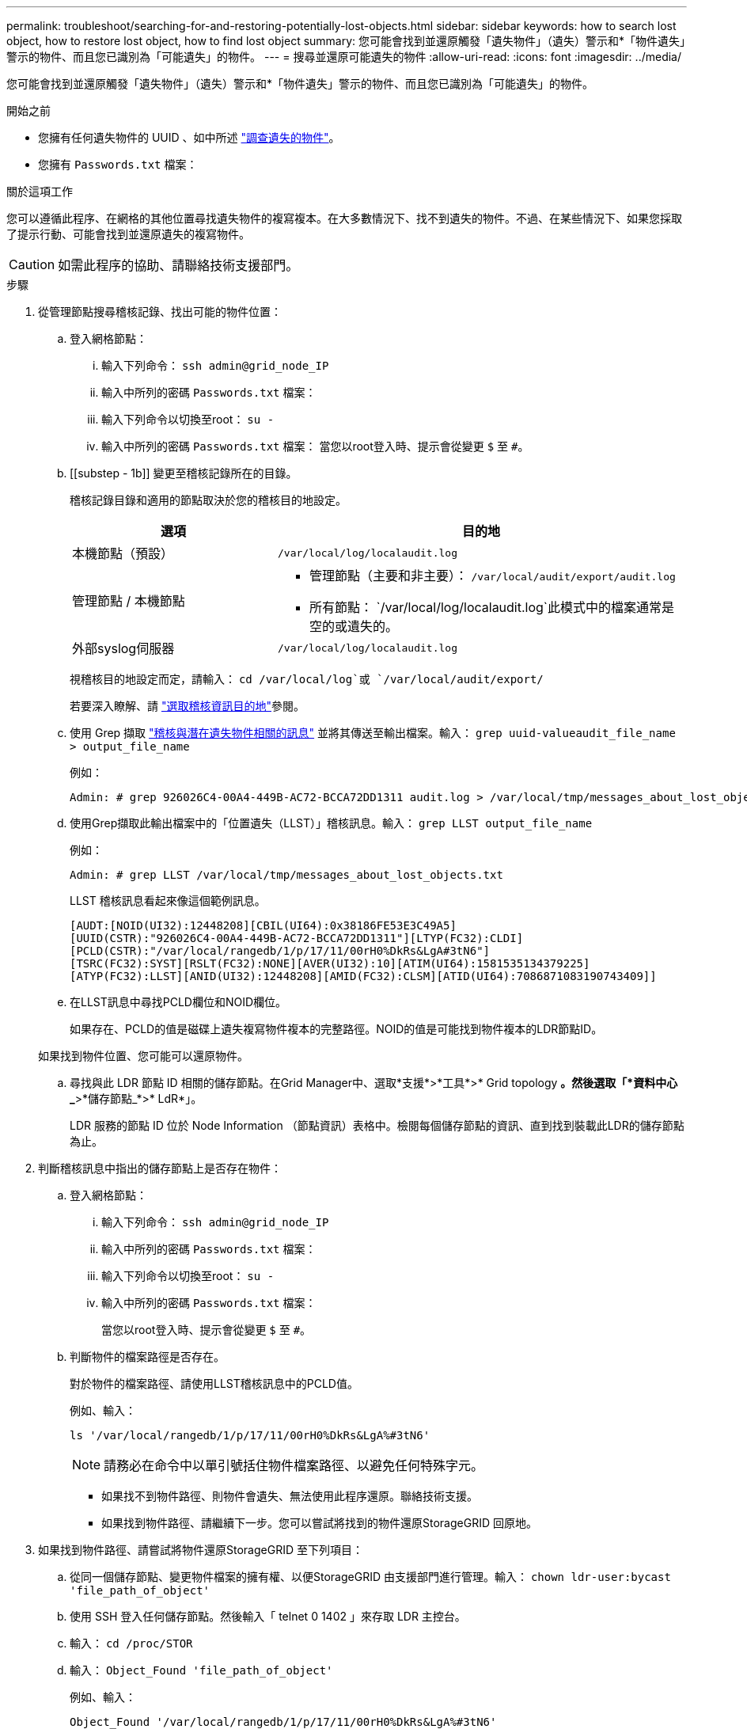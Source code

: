 ---
permalink: troubleshoot/searching-for-and-restoring-potentially-lost-objects.html 
sidebar: sidebar 
keywords: how to search lost object, how to restore lost object, how to find lost object 
summary: 您可能會找到並還原觸發「遺失物件」（遺失）警示和*「物件遺失」警示的物件、而且您已識別為「可能遺失」的物件。 
---
= 搜尋並還原可能遺失的物件
:allow-uri-read: 
:icons: font
:imagesdir: ../media/


[role="lead"]
您可能會找到並還原觸發「遺失物件」（遺失）警示和*「物件遺失」警示的物件、而且您已識別為「可能遺失」的物件。

.開始之前
* 您擁有任何遺失物件的 UUID 、如中所述 link:../troubleshoot/investigating-lost-objects.html["調查遺失的物件"]。
* 您擁有 `Passwords.txt` 檔案：


.關於這項工作
您可以遵循此程序、在網格的其他位置尋找遺失物件的複寫複本。在大多數情況下、找不到遺失的物件。不過、在某些情況下、如果您採取了提示行動、可能會找到並還原遺失的複寫物件。


CAUTION: 如需此程序的協助、請聯絡技術支援部門。

.步驟
. 從管理節點搜尋稽核記錄、找出可能的物件位置：
+
.. 登入網格節點：
+
... 輸入下列命令： `ssh admin@grid_node_IP`
... 輸入中所列的密碼 `Passwords.txt` 檔案：
... 輸入下列命令以切換至root： `su -`
... 輸入中所列的密碼 `Passwords.txt` 檔案：
當您以root登入時、提示會從變更 `$` 至 `#`。


.. [[substep - 1b]] 變更至稽核記錄所在的目錄。
+
--
稽核記錄目錄和適用的節點取決於您的稽核目的地設定。

[cols="1a,2a"]
|===
| 選項 | 目的地 


 a| 
本機節點（預設）
 a| 
`/var/local/log/localaudit.log`



 a| 
管理節點 / 本機節點
 a| 
*** 管理節點（主要和非主要）： `/var/local/audit/export/audit.log`
*** 所有節點： `/var/local/log/localaudit.log`此模式中的檔案通常是空的或遺失的。




 a| 
外部syslog伺服器
 a| 
`/var/local/log/localaudit.log`

|===
視稽核目的地設定而定，請輸入： `cd /var/local/log`或 `/var/local/audit/export/`

若要深入瞭解、請 link:../monitor/configure-audit-messages.html#select-audit-information-destinations["選取稽核資訊目的地"]參閱。

--
.. 使用 Grep 擷取 link:../audit/object-ingest-transactions.html["稽核與潛在遺失物件相關的訊息"] 並將其傳送至輸出檔案。輸入： `grep uuid-valueaudit_file_name > output_file_name`
+
例如：

+
[listing]
----
Admin: # grep 926026C4-00A4-449B-AC72-BCCA72DD1311 audit.log > /var/local/tmp/messages_about_lost_object.txt
----
.. 使用Grep擷取此輸出檔案中的「位置遺失（LLST）」稽核訊息。輸入： `grep LLST output_file_name`
+
例如：

+
[listing]
----
Admin: # grep LLST /var/local/tmp/messages_about_lost_objects.txt
----
+
LLST 稽核訊息看起來像這個範例訊息。

+
[listing]
----
[AUDT:[NOID(UI32):12448208][CBIL(UI64):0x38186FE53E3C49A5]
[UUID(CSTR):"926026C4-00A4-449B-AC72-BCCA72DD1311"][LTYP(FC32):CLDI]
[PCLD(CSTR):"/var/local/rangedb/1/p/17/11/00rH0%DkRs&LgA#3tN6"]
[TSRC(FC32):SYST][RSLT(FC32):NONE][AVER(UI32):10][ATIM(UI64):1581535134379225]
[ATYP(FC32):LLST][ANID(UI32):12448208][AMID(FC32):CLSM][ATID(UI64):7086871083190743409]]
----
.. 在LLST訊息中尋找PCLD欄位和NOID欄位。
+
如果存在、PCLD的值是磁碟上遺失複寫物件複本的完整路徑。NOID的值是可能找到物件複本的LDR節點ID。

+
如果找到物件位置、您可能可以還原物件。

.. 尋找與此 LDR 節點 ID 相關的儲存節點。在Grid Manager中、選取*支援*>*工具*>* Grid topology *。然後選取「*資料中心_*>*儲存節點_*>* LdR*」。
+
LDR 服務的節點 ID 位於 Node Information （節點資訊）表格中。檢閱每個儲存節點的資訊、直到找到裝載此LDR的儲存節點為止。



. 判斷稽核訊息中指出的儲存節點上是否存在物件：
+
.. 登入網格節點：
+
... 輸入下列命令： `ssh admin@grid_node_IP`
... 輸入中所列的密碼 `Passwords.txt` 檔案：
... 輸入下列命令以切換至root： `su -`
... 輸入中所列的密碼 `Passwords.txt` 檔案：
+
當您以root登入時、提示會從變更 `$` 至 `#`。



.. 判斷物件的檔案路徑是否存在。
+
對於物件的檔案路徑、請使用LLST稽核訊息中的PCLD值。

+
例如、輸入：

+
[listing]
----
ls '/var/local/rangedb/1/p/17/11/00rH0%DkRs&LgA%#3tN6'
----
+

NOTE: 請務必在命令中以單引號括住物件檔案路徑、以避免任何特殊字元。

+
*** 如果找不到物件路徑、則物件會遺失、無法使用此程序還原。聯絡技術支援。
*** 如果找到物件路徑、請繼續下一步。您可以嘗試將找到的物件還原StorageGRID 回原地。




. 如果找到物件路徑、請嘗試將物件還原StorageGRID 至下列項目：
+
.. 從同一個儲存節點、變更物件檔案的擁有權、以便StorageGRID 由支援部門進行管理。輸入： `chown ldr-user:bycast 'file_path_of_object'`
.. 使用 SSH 登入任何儲存節點。然後輸入「 telnet 0 1402 」來存取 LDR 主控台。
.. 輸入： `cd /proc/STOR`
.. 輸入： `Object_Found 'file_path_of_object'`
+
例如、輸入：

+
[listing]
----
Object_Found '/var/local/rangedb/1/p/17/11/00rH0%DkRs&LgA%#3tN6'
----
+
發行 `Object\_Found` 命令會將物件的位置通知網格。它也會觸發作用中的 ILM 原則、並依照每個原則中的指定、製作額外的複本。

+

NOTE: 如果找到物件的儲存節點離線、您可以將物件複製到任何線上的儲存節點。將物件放在線上儲存節點的任何/var/local/rangedb目錄中。然後、發佈 `Object\_Found` 命令、使用該檔案路徑前往物件。

+
*** 如果物件無法還原、請使用 `Object\_Found` 命令失敗。聯絡技術支援。
*** 如果物件成功還原StorageGRID 至物件、則會顯示成功訊息。例如：
+
[listing]
----
ade 12448208: /proc/STOR > Object_Found '/var/local/rangedb/1/p/17/11/00rH0%DkRs&LgA%#3tN6'

ade 12448208: /proc/STOR > Object found succeeded.
First packet of file was valid. Extracted key: 38186FE53E3C49A5
Renamed '/var/local/rangedb/1/p/17/11/00rH0%DkRs&LgA%#3tN6' to '/var/local/rangedb/1/p/17/11/00rH0%DkRt78Ila#3udu'
----
+
繼續下一步。





. 如果物件成功還原StorageGRID 至物件、請確認已建立新位置。
+
.. 輸入： `cd /proc/OBRP`
.. 輸入： `ObjectByUUID UUID_value`
+
下列範例顯示、UUID為926026C4-00A4-449B-AC72-BCCA72DD1311的物件有兩個位置。

+
[listing]
----
ade 12448208: /proc/OBRP > ObjectByUUID 926026C4-00A4-449B-AC72-BCCA72DD1311

{
    "TYPE(Object Type)": "Data object",
    "CHND(Content handle)": "926026C4-00A4-449B-AC72-BCCA72DD1311",
    "NAME": "cats",
    "CBID": "0x38186FE53E3C49A5",
    "PHND(Parent handle, UUID)": "221CABD0-4D9D-11EA-89C3-ACBB00BB82DD",
    "PPTH(Parent path)": "source",
    "META": {
        "BASE(Protocol metadata)": {
            "PAWS(S3 protocol version)": "2",
            "ACCT(S3 account ID)": "44084621669730638018",
            "*ctp(HTTP content MIME type)": "binary/octet-stream"
        },
        "BYCB(System metadata)": {
            "CSIZ(Plaintext object size)": "5242880",
            "SHSH(Supplementary Plaintext hash)": "MD5D 0xBAC2A2617C1DFF7E959A76731E6EAF5E",
            "BSIZ(Content block size)": "5252084",
            "CVER(Content block version)": "196612",
            "CTME(Object store begin timestamp)": "2020-02-12T19:16:10.983000",
            "MTME(Object store modified timestamp)": "2020-02-12T19:16:10.983000",
            "ITME": "1581534970983000"
        },
        "CMSM": {
            "LATM(Object last access time)": "2020-02-12T19:16:10.983000"
        },
        "AWS3": {
            "LOCC": "us-east-1"
        }
    },
    "CLCO\(Locations\)": \[
        \{
            "Location Type": "CLDI\(Location online\)",
            "NOID\(Node ID\)": "12448208",
            "VOLI\(Volume ID\)": "3222345473",
            "Object File Path": "/var/local/rangedb/1/p/17/11/00rH0%DkRt78Ila\#3udu",
            "LTIM\(Location timestamp\)": "2020-02-12T19:36:17.880569"
        \},
        \{
            "Location Type": "CLDI\(Location online\)",
            "NOID\(Node ID\)": "12288733",
            "VOLI\(Volume ID\)": "3222345984",
            "Object File Path": "/var/local/rangedb/0/p/19/11/00rH0%DkRt78Rrb\#3s;L",
            "LTIM\(Location timestamp\)": "2020-02-12T19:36:17.934425"
        }
    ]
}
----
.. 登出LdR主控台。輸入： `exit`


. 從管理節點搜尋稽核記錄、尋找此物件的ORLM稽核訊息、以確認資訊生命週期管理（ILM）已視需要放置複本。
+
.. 登入網格節點：
+
... 輸入下列命令： `ssh admin@grid_node_IP`
... 輸入中所列的密碼 `Passwords.txt` 檔案：
... 輸入下列命令以切換至root： `su -`
... 輸入中所列的密碼 `Passwords.txt` 檔案：
當您以root登入時、提示會從變更 `$` 至 `#`。


.. 變更至稽核記錄所在的目錄。請參閱 <<substep-1b,子步驟 1. B>>。
.. 使用Grep將與物件相關的稽核訊息擷取至輸出檔案。輸入： `grep uuid-valueaudit_file_name > output_file_name`
+
例如：

+
[listing]
----
Admin: # grep 926026C4-00A4-449B-AC72-BCCA72DD1311 audit.log > /var/local/tmp/messages_about_restored_object.txt
----
.. 使用Grep從這個輸出檔案擷取符合物件規則（ORLM）的稽核訊息。輸入： `grep ORLM output_file_name`
+
例如：

+
[listing]
----
Admin: # grep ORLM /var/local/tmp/messages_about_restored_object.txt
----
+
ORLM 稽核訊息看起來像這個範例訊息。

+
[listing]
----
[AUDT:[CBID(UI64):0x38186FE53E3C49A5][RULE(CSTR):"Make 2 Copies"]
[STAT(FC32):DONE][CSIZ(UI64):0][UUID(CSTR):"926026C4-00A4-449B-AC72-BCCA72DD1311"]
[LOCS(CSTR):"**CLDI 12828634 2148730112**, CLDI 12745543 2147552014"]
[RSLT(FC32):SUCS][AVER(UI32):10][ATYP(FC32):ORLM][ATIM(UI64):1563398230669]
[ATID(UI64):15494889725796157557][ANID(UI32):13100453][AMID(FC32):BCMS]]
----
.. 在稽核訊息中尋找LOCS欄位。
+
如果存在、LOCS中的CLDI值即為節點ID和建立物件複本的Volume ID。此訊息顯示ILM已套用、而且已在網格的兩個位置建立兩個物件複本。



. link:resetting-lost-and-missing-object-counts.html["重設遺失和遺失的物件計數"] 在 Grid Manager 中。

